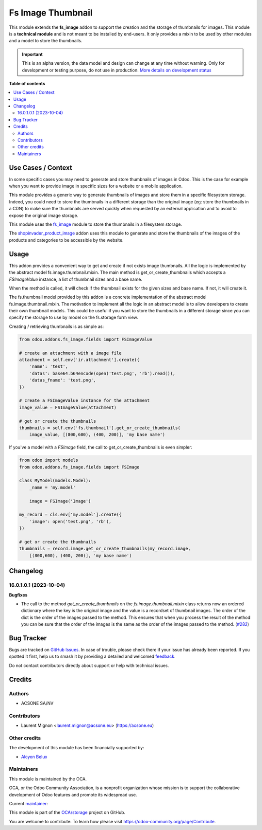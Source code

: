 ==================
Fs Image Thumbnail
==================

.. 
   !!!!!!!!!!!!!!!!!!!!!!!!!!!!!!!!!!!!!!!!!!!!!!!!!!!!
   !! This file is generated by oca-gen-addon-readme !!
   !! changes will be overwritten.                   !!
   !!!!!!!!!!!!!!!!!!!!!!!!!!!!!!!!!!!!!!!!!!!!!!!!!!!!
   !! source digest: sha256:ae84af058fd490c7c8916156dc7db31813b6d5f7535e722740b152d6955e0d57
   !!!!!!!!!!!!!!!!!!!!!!!!!!!!!!!!!!!!!!!!!!!!!!!!!!!!

.. |badge1| image:: https://img.shields.io/badge/maturity-Alpha-red.png
    :target: https://odoo-community.org/page/development-status
    :alt: Alpha
.. |badge2| image:: https://img.shields.io/badge/licence-AGPL--3-blue.png
    :target: http://www.gnu.org/licenses/agpl-3.0-standalone.html
    :alt: License: AGPL-3
.. |badge3| image:: https://img.shields.io/badge/github-OCA%2Fstorage-lightgray.png?logo=github
    :target: https://github.com/OCA/storage/tree/17.0/fs_image_thumbnail
    :alt: OCA/storage
.. |badge4| image:: https://img.shields.io/badge/weblate-Translate%20me-F47D42.png
    :target: https://translation.odoo-community.org/projects/storage-17-0/storage-17-0-fs_image_thumbnail
    :alt: Translate me on Weblate
.. |badge5| image:: https://img.shields.io/badge/runboat-Try%20me-875A7B.png
    :target: https://runboat.odoo-community.org/builds?repo=OCA/storage&target_branch=17.0
    :alt: Try me on Runboat

|badge1| |badge2| |badge3| |badge4| |badge5|

This module extends the **fs_image** addon to support the creation and
the storage of thumbnails for images. This module is a **technical
module** and is not meant to be installed by end-users. It only provides
a mixin to be used by other modules and a model to store the thumbnails.

.. IMPORTANT::
   This is an alpha version, the data model and design can change at any time without warning.
   Only for development or testing purpose, do not use in production.
   `More details on development status <https://odoo-community.org/page/development-status>`_

**Table of contents**

.. contents::
   :local:

Use Cases / Context
===================

In some specific cases you may need to generate and store thumbnails of
images in Odoo. This is the case for example when you want to provide
image in specific sizes for a website or a mobile application.

This module provides a generic way to generate thumbnails of images and
store them in a specific filesystem storage. Indeed, you could need to
store the thumbnails in a different storage than the original image (eg:
store the thumbnails in a CDN) to make sure the thumbnails are served
quickly when requested by an external application and to avoid to expose
the original image storage.

This module uses the
`fs_image <https://github.com/oca/storage/blob/16.0/fs_image/README.rst>`__
module to store the thumbnails in a filesystem storage.

The
`shopinvader_product_image <https://github.com/shopinvader/odoo-shopinvader/blob/16.0/shopinvader_product_image>`__
addon uses this module to generate and store the thumbnails of the
images of the products and categories to be accessible by the website.

Usage
=====

This addon provides a convenient way to get and create if not exists
image thumbnails. All the logic is implemented by the abstract model
fs.image.thumbnail.mixin. The main method is get_or_create_thumbnails
which accepts a *FSImageValue* instance, a list of thumbnail sizes and a
base name.

When the method is called, it will check if the thumbnail exists for the
given sizes and base name. If not, it will create it.

The fs.thumbnail model provided by this addon is a concrete
implementation of the abstract model fs.image.thumbnail.mixin. The
motivation to implement all the logic in an abstract model is to allow
developers to create their own thumbnail models. This could be useful if
you want to store the thumbnails in a different storage since you can
specify the storage to use by model on the fs.storage form view.

Creating / retrieving thumbnails is as simple as:

.. code:: python

   from odoo.addons.fs_image.fields import FSImageValue

   # create an attachment with a image file
   attachment = self.env['ir.attachment'].create({
       'name': 'test',
       'datas': base64.b64encode(open('test.png', 'rb').read()),
       'datas_fname': 'test.png',
   })

   # create a FSImageValue instance for the attachment
   image_value = FSImageValue(attachment)

   # get or create the thumbnails
   thumbnails = self.env['fs.thumbnail'].get_or_create_thumbnails(
       image_value, [(800,600), (400, 200)], 'my base name')

If you've a model with a *FSImage* field, the call to
get_or_create_thumbnails is even simpler:

.. code:: python

   from odoo import models
   from odoo.addons.fs_image.fields import FSImage

   class MyModel(models.Model):
       _name = 'my.model'

       image = FSImage('Image')

   my_record = cls.env['my.model'].create({
       'image': open('test.png', 'rb'),
   })

   # get or create the thumbnails
   thumbnails = record.image.get_or_create_thumbnails(my_record.image,
       [(800,600), (400, 200)], 'my base name')

Changelog
=========

16.0.1.0.1 (2023-10-04)
-----------------------

**Bugfixes**

-  The call to the method *get_or_create_thumbnails* on the
   *fs.image.thumbnail.mixin* class returns now an ordered dictionary
   where the key is the original image and the value is a recordset of
   thumbnail images. The order of the dict is the order of the images
   passed to the method. This ensures that when you process the result
   of the method you can be sure that the order of the images is the
   same as the order of the images passed to the method.
   (`#282 <https://github.com/OCA/storage/issues/282>`__)

Bug Tracker
===========

Bugs are tracked on `GitHub Issues <https://github.com/OCA/storage/issues>`_.
In case of trouble, please check there if your issue has already been reported.
If you spotted it first, help us to smash it by providing a detailed and welcomed
`feedback <https://github.com/OCA/storage/issues/new?body=module:%20fs_image_thumbnail%0Aversion:%2017.0%0A%0A**Steps%20to%20reproduce**%0A-%20...%0A%0A**Current%20behavior**%0A%0A**Expected%20behavior**>`_.

Do not contact contributors directly about support or help with technical issues.

Credits
=======

Authors
-------

* ACSONE SA/NV

Contributors
------------

-  Laurent Mignon <laurent.mignon@acsone.eu> (https://acsone.eu)

Other credits
-------------

The development of this module has been financially supported by:

-  `Alcyon Belux <https://www.alcyonbelux.be/>`__

Maintainers
-----------

This module is maintained by the OCA.

.. image:: https://odoo-community.org/logo.png
   :alt: Odoo Community Association
   :target: https://odoo-community.org

OCA, or the Odoo Community Association, is a nonprofit organization whose
mission is to support the collaborative development of Odoo features and
promote its widespread use.

.. |maintainer-lmignon| image:: https://github.com/lmignon.png?size=40px
    :target: https://github.com/lmignon
    :alt: lmignon

Current `maintainer <https://odoo-community.org/page/maintainer-role>`__:

|maintainer-lmignon| 

This module is part of the `OCA/storage <https://github.com/OCA/storage/tree/17.0/fs_image_thumbnail>`_ project on GitHub.

You are welcome to contribute. To learn how please visit https://odoo-community.org/page/Contribute.
